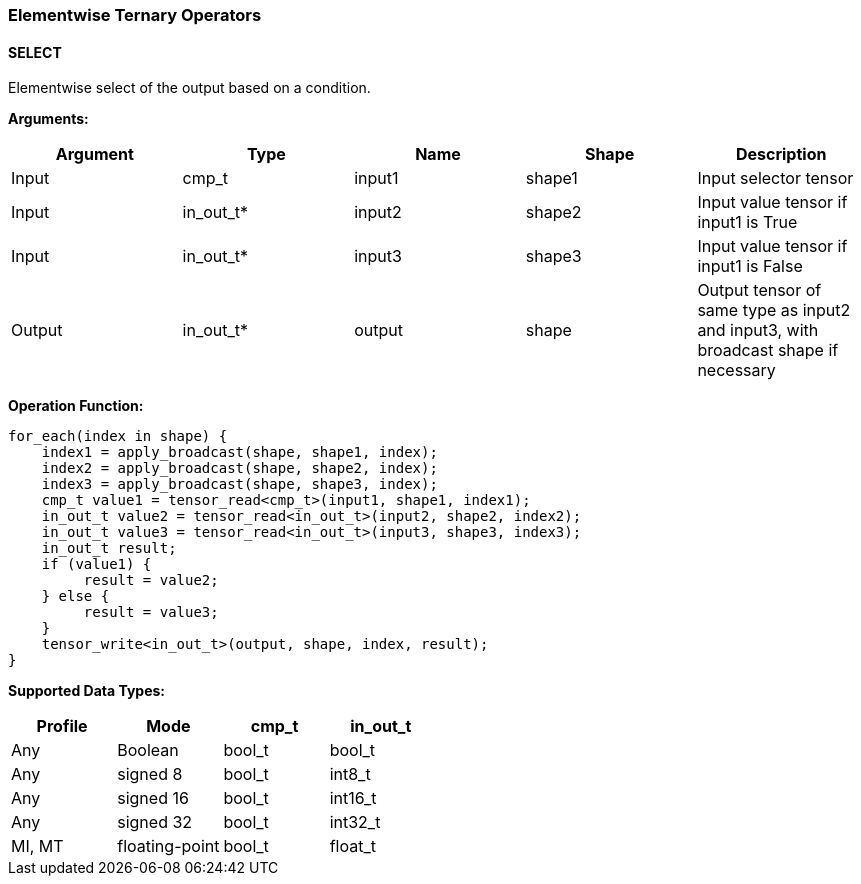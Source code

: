//
// This confidential and proprietary software may be used only as
// authorised by a licensing agreement from ARM Limited
// (C) COPYRIGHT 2020-2021 ARM Limited
// ALL RIGHTS RESERVED
// The entire notice above must be reproduced on all authorised
// copies and copies may only be made to the extent permitted
// by a licensing agreement from ARM Limited.

=== Elementwise Ternary Operators

==== SELECT

Elementwise select of the output based on a condition.

*Arguments:*

|===
|Argument|Type|Name|Shape|Description

|Input|cmp_t|input1|shape1|Input selector tensor
|Input|in_out_t*|input2|shape2|Input value tensor if input1 is True
|Input|in_out_t*|input3|shape3|Input value tensor if input1 is False
|Output|in_out_t*|output|shape|Output tensor of same type as input2 and input3, with broadcast shape if necessary
|===

*Operation Function:*

[source,c++]
----
for_each(index in shape) {
    index1 = apply_broadcast(shape, shape1, index);
    index2 = apply_broadcast(shape, shape2, index);
    index3 = apply_broadcast(shape, shape3, index);
    cmp_t value1 = tensor_read<cmp_t>(input1, shape1, index1);
    in_out_t value2 = tensor_read<in_out_t>(input2, shape2, index2);
    in_out_t value3 = tensor_read<in_out_t>(input3, shape3, index3);
    in_out_t result;
    if (value1) {
         result = value2;
    } else {
         result = value3;
    }
    tensor_write<in_out_t>(output, shape, index, result);
}
----

*Supported Data Types:*
|===
|Profile|Mode|cmp_t|in_out_t

|Any|Boolean|bool_t|bool_t
|Any|signed 8|bool_t|int8_t
|Any|signed 16|bool_t|int16_t
|Any|signed 32|bool_t|int32_t
|MI, MT|floating-point|bool_t|float_t
|===
